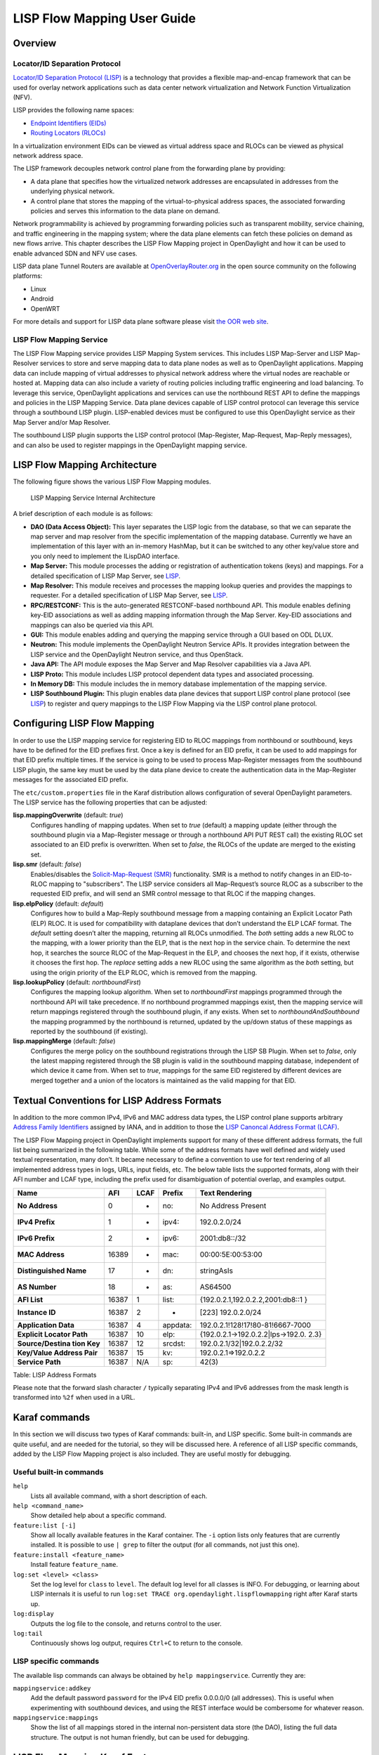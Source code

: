 LISP Flow Mapping User Guide
============================

Overview
--------

Locator/ID Separation Protocol
~~~~~~~~~~~~~~~~~~~~~~~~~~~~~~

`Locator/ID Separation Protocol
(LISP) <http://tools.ietf.org/html/rfc6830>`__ is a technology that
provides a flexible map-and-encap framework that can be used for overlay
network applications such as data center network virtualization and
Network Function Virtualization (NFV).

LISP provides the following name spaces:

-  `Endpoint Identifiers
   (EIDs) <http://tools.ietf.org/html/rfc6830#page-6>`__

-  `Routing Locators
   (RLOCs) <http://tools.ietf.org/html/rfc6830#section-3>`__

In a virtualization environment EIDs can be viewed as virtual address
space and RLOCs can be viewed as physical network address space.

The LISP framework decouples network control plane from the forwarding
plane by providing:

-  A data plane that specifies how the virtualized network addresses are
   encapsulated in addresses from the underlying physical network.

-  A control plane that stores the mapping of the virtual-to-physical
   address spaces, the associated forwarding policies and serves this
   information to the data plane on demand.

Network programmability is achieved by programming forwarding policies
such as transparent mobility, service chaining, and traffic engineering
in the mapping system; where the data plane elements can fetch these
policies on demand as new flows arrive. This chapter describes the LISP
Flow Mapping project in OpenDaylight and how it can be used to enable
advanced SDN and NFV use cases.

LISP data plane Tunnel Routers are available at
`OpenOverlayRouter.org <http://www.openoverlayrouter.org/>`__ in the open source community on
the following platforms:

-  Linux

-  Android

-  OpenWRT

For more details and support for LISP data plane software please visit
`the OOR web site <http://www.openoverlayrouter.org/>`__.

LISP Flow Mapping Service
~~~~~~~~~~~~~~~~~~~~~~~~~

The LISP Flow Mapping service provides LISP Mapping System services.
This includes LISP Map-Server and LISP Map-Resolver services to store
and serve mapping data to data plane nodes as well as to OpenDaylight
applications. Mapping data can include mapping of virtual addresses to
physical network address where the virtual nodes are reachable or hosted
at. Mapping data can also include a variety of routing policies
including traffic engineering and load balancing. To leverage this
service, OpenDaylight applications and services can use the northbound
REST API to define the mappings and policies in the LISP Mapping
Service. Data plane devices capable of LISP control protocol can
leverage this service through a southbound LISP plugin. LISP-enabled
devices must be configured to use this OpenDaylight service as their Map
Server and/or Map Resolver.

The southbound LISP plugin supports the LISP control protocol
(Map-Register, Map-Request, Map-Reply messages), and can also be used to
register mappings in the OpenDaylight mapping service.

LISP Flow Mapping Architecture
------------------------------

The following figure shows the various LISP Flow Mapping modules.

.. figure:: ./images/ODL_lfm_Be_component.jpg
   :alt: LISP Mapping Service Internal Architecture

   LISP Mapping Service Internal Architecture

A brief description of each module is as follows:

-  **DAO (Data Access Object):** This layer separates the LISP logic
   from the database, so that we can separate the map server and map
   resolver from the specific implementation of the mapping database.
   Currently we have an implementation of this layer with an in-memory
   HashMap, but it can be switched to any other key/value store and you
   only need to implement the ILispDAO interface.

-  **Map Server:** This module processes the adding or registration of
   authentication tokens (keys) and mappings. For a detailed
   specification of LISP Map Server, see
   `LISP <http://tools.ietf.org/search/rfc6830>`__.

-  **Map Resolver:** This module receives and processes the mapping
   lookup queries and provides the mappings to requester. For a detailed
   specification of LISP Map Server, see
   `LISP <http://tools.ietf.org/search/rfc6830>`__.

-  **RPC/RESTCONF:** This is the auto-generated RESTCONF-based
   northbound API. This module enables defining key-EID associations as
   well as adding mapping information through the Map Server. Key-EID
   associations and mappings can also be queried via this API.

-  **GUI:** This module enables adding and querying the mapping service
   through a GUI based on ODL DLUX.

-  **Neutron:** This module implements the OpenDaylight Neutron Service
   APIs. It provides integration between the LISP service and the
   OpenDaylight Neutron service, and thus OpenStack.

-  **Java API:** The API module exposes the Map Server and Map Resolver
   capabilities via a Java API.

-  **LISP Proto:** This module includes LISP protocol dependent data
   types and associated processing.

-  **In Memory DB:** This module includes the in memory database
   implementation of the mapping service.

-  **LISP Southbound Plugin:** This plugin enables data plane devices
   that support LISP control plane protocol (see
   `LISP <http://tools.ietf.org/search/rfc6830>`__) to register and
   query mappings to the LISP Flow Mapping via the LISP control plane
   protocol.

Configuring LISP Flow Mapping
-----------------------------

In order to use the LISP mapping service for registering EID to RLOC
mappings from northbound or southbound, keys have to be defined for the
EID prefixes first. Once a key is defined for an EID prefix, it can be
used to add mappings for that EID prefix multiple times. If the service
is going to be used to process Map-Register messages from the southbound
LISP plugin, the same key must be used by the data plane device to
create the authentication data in the Map-Register messages for the
associated EID prefix.

The ``etc/custom.properties`` file in the Karaf distribution allows
configuration of several OpenDaylight parameters. The LISP service has
the following properties that can be adjusted:

**lisp.mappingOverwrite** (default: *true*)
    Configures handling of mapping updates. When set to *true* (default)
    a mapping update (either through the southbound plugin via a
    Map-Register message or through a northbound API PUT REST call) the
    existing RLOC set associated to an EID prefix is overwritten. When
    set to *false*, the RLOCs of the update are merged to the existing
    set.

**lisp.smr** (default: *false*)
    Enables/disables the `Solicit-Map-Request
    (SMR) <http://tools.ietf.org/html/rfc6830#section-6.6.2>`__
    functionality. SMR is a method to notify changes in an EID-to-RLOC
    mapping to "subscribers". The LISP service considers all
    Map-Request’s source RLOC as a subscriber to the requested EID
    prefix, and will send an SMR control message to that RLOC if the
    mapping changes.

**lisp.elpPolicy** (default: *default*)
    Configures how to build a Map-Reply southbound message from a
    mapping containing an Explicit Locator Path (ELP) RLOC. It is used
    for compatibility with dataplane devices that don’t understand the
    ELP LCAF format. The *default* setting doesn’t alter the mapping,
    returning all RLOCs unmodified. The *both* setting adds a new RLOC
    to the mapping, with a lower priority than the ELP, that is the next
    hop in the service chain. To determine the next hop, it searches the
    source RLOC of the Map-Request in the ELP, and chooses the next hop,
    if it exists, otherwise it chooses the first hop. The *replace*
    setting adds a new RLOC using the same algorithm as the *both*
    setting, but using the origin priority of the ELP RLOC, which is
    removed from the mapping.

**lisp.lookupPolicy** (default: *northboundFirst*)
    Configures the mapping lookup algorithm. When set to
    *northboundFirst* mappings programmed through the northbound API
    will take precedence. If no northbound programmed mappings exist,
    then the mapping service will return mappings registered through the
    southbound plugin, if any exists. When set to
    *northboundAndSouthbound* the mapping programmed by the northbound
    is returned, updated by the up/down status of these mappings as
    reported by the southbound (if existing).

**lisp.mappingMerge** (default: *false*)
    Configures the merge policy on the southbound registrations through
    the LISP SB Plugin. When set to *false*, only the latest mapping
    registered through the SB plugin is valid in the southbound mapping
    database, independent of which device it came from. When set to
    *true*, mappings for the same EID registered by different devices
    are merged together and a union of the locators is maintained as the
    valid mapping for that EID.

Textual Conventions for LISP Address Formats
--------------------------------------------

In addition to the more common IPv4, IPv6 and MAC address data types,
the LISP control plane supports arbitrary `Address Family
Identifiers <http://www.iana.org/assignments/address-family-numbers>`__
assigned by IANA, and in addition to those the `LISP Canoncal Address
Format (LCAF) <https://tools.ietf.org/html/draft-ietf-lisp-lcaf>`__.

The LISP Flow Mapping project in OpenDaylight implements support for
many of these different address formats, the full list being summarized
in the following table. While some of the address formats have well
defined and widely used textual representation, many don’t. It became
necessary to define a convention to use for text rendering of all
implemented address types in logs, URLs, input fields, etc. The below
table lists the supported formats, along with their AFI number and LCAF
type, including the prefix used for disambiguation of potential overlap,
and examples output.

+------------------+----------+----------+----------+----------------------------------+
| Name             | AFI      | LCAF     | Prefix   | Text Rendering                   |
+==================+==========+==========+==========+==================================+
| **No Address**   | 0        | -        | no:      | No Address Present               |
+------------------+----------+----------+----------+----------------------------------+
| **IPv4 Prefix**  | 1        | -        | ipv4:    | 192.0.2.0/24                     |
+------------------+----------+----------+----------+----------------------------------+
| **IPv6 Prefix**  | 2        | -        | ipv6:    | 2001:db8::/32                    |
+------------------+----------+----------+----------+----------------------------------+
| **MAC Address**  | 16389    | -        | mac:     | 00:00:5E:00:53:00                |
+------------------+----------+----------+----------+----------------------------------+
| **Distinguished  | 17       | -        | dn:      | stringAsIs                       |
| Name**           |          |          |          |                                  |
+------------------+----------+----------+----------+----------------------------------+
| **AS Number**    | 18       | -        | as:      | AS64500                          |
+------------------+----------+----------+----------+----------------------------------+
| **AFI List**     | 16387    | 1        | list:    | {192.0.2.1,192.0.2.2,2001:db8::1 |
|                  |          |          |          | }                                |
+------------------+----------+----------+----------+----------------------------------+
| **Instance ID**  | 16387    | 2        | -        | [223] 192.0.2.0/24               |
+------------------+----------+----------+----------+----------------------------------+
| **Application    | 16387    | 4        | appdata: | 192.0.2.1!128!17!80-81!6667-7000 |
| Data**           |          |          |          |                                  |
+------------------+----------+----------+----------+----------------------------------+
| **Explicit       | 16387    | 10       | elp:     | {192.0.2.1→192.0.2.2\|lps→192.0. |
| Locator Path**   |          |          |          | 2.3}                             |
+------------------+----------+----------+----------+----------------------------------+
| **Source/Destina | 16387    | 12       | srcdst:  | 192.0.2.1/32\|192.0.2.2/32       |
| tion             |          |          |          |                                  |
| Key**            |          |          |          |                                  |
+------------------+----------+----------+----------+----------------------------------+
| **Key/Value      | 16387    | 15       | kv:      | 192.0.2.1⇒192.0.2.2              |
| Address Pair**   |          |          |          |                                  |
+------------------+----------+----------+----------+----------------------------------+
| **Service Path** | 16387    | N/A      | sp:      | 42(3)                            |
+------------------+----------+----------+----------+----------------------------------+

Table: LISP Address Formats

Please note that the forward slash character ``/`` typically separating
IPv4 and IPv6 addresses from the mask length is transformed into ``%2f``
when used in a URL.

Karaf commands
--------------

In this section we will discuss two types of Karaf commands: built-in,
and LISP specific. Some built-in commands are quite useful, and are
needed for the tutorial, so they will be discussed here. A reference of
all LISP specific commands, added by the LISP Flow Mapping project is
also included. They are useful mostly for debugging.

Useful built-in commands
~~~~~~~~~~~~~~~~~~~~~~~~

``help``
    Lists all available command, with a short description of each.

``help <command_name>``
    Show detailed help about a specific command.

``feature:list [-i]``
    Show all locally available features in the Karaf container. The
    ``-i`` option lists only features that are currently installed. It
    is possible to use ``| grep`` to filter the output (for all
    commands, not just this one).

``feature:install <feature_name>``
    Install feature ``feature_name``.

``log:set <level> <class>``
    Set the log level for ``class`` to ``level``. The default log level
    for all classes is INFO. For debugging, or learning about LISP
    internals it is useful to run
    ``log:set TRACE org.opendaylight.lispflowmapping`` right after Karaf
    starts up.

``log:display``
    Outputs the log file to the console, and returns control to the
    user.

``log:tail``
    Continuously shows log output, requires ``Ctrl+C`` to return to the
    console.

LISP specific commands
~~~~~~~~~~~~~~~~~~~~~~

The available lisp commands can always be obtained by
``help mappingservice``. Currently they are:

``mappingservice:addkey``
    Add the default password ``password`` for the IPv4 EID prefix
    0.0.0.0/0 (all addresses). This is useful when experimenting with
    southbound devices, and using the REST interface would be combersome
    for whatever reason.

``mappingservice:mappings``
    Show the list of all mappings stored in the internal non-persistent
    data store (the DAO), listing the full data structure. The output is
    not human friendly, but can be used for debugging.

LISP Flow Mapping Karaf Features
--------------------------------

LISP Flow Mapping has the following Karaf features that can be installed
from the Karaf console:

``odl-lispflowmapping-msmr``
    This includes the core features required to use the LISP Flow
    Mapping Service such as mapping service and the LISP southbound
    plugin.

``odl-lispflowmapping-ui``
    This includes the GUI module for the LISP Mapping Service.

``odl-lispflowmapping-neutron``
    This is the experimental Neutron provider module for LISP mapping
    service.

Tutorials
---------

This section provides a tutorial demonstrating various features in this
service.

Creating a LISP overlay
~~~~~~~~~~~~~~~~~~~~~~~

This section provides instructions to set up a LISP network of three
nodes (one "client" node and two "server" nodes) using OOR as data
plane LISP nodes and the LISP Flow Mapping project from OpenDaylight as
the LISP programmable mapping system for the LISP network.

Overview
^^^^^^^^

The steps shown below will demonstrate setting up a LISP network between
a client and two servers, then performing a failover between the two
"server" nodes.

Prerequisites
^^^^^^^^^^^^^

-  **OpenDaylight Boron**

-  **The Postman Chrome App**: the most convenient way to follow along
   this tutorial is to use the `Postman Chrome
   App <https://chrome.google.com/webstore/detail/postman/fhbjgbiflinjbdggehcddcbncdddomop?hl=en>`__
   to edit and send the requests. The project git repository hosts a
   collection of the requests that are used in this tutorial in the
   ``resources/tutorial/Beryllium_Tutorial.json.postman_collection``
   file. You can import this file to Postman by clicking *Import* at the
   top, choosing *Download from link* and then entering the following
   URL:
   ``https://git.opendaylight.org/gerrit/gitweb?p=lispflowmapping.git;a=blob_plain;f=resources/tutorial/Beryllium_Tutorial.json.postman_collection;hb=refs/heads/stable/boron``.
   Alternatively, you can save the file on your machine, or if you have
   the repository checked out, you can import from there. You will need
   to create a new Postman Environment and define some variables within:
   ``controllerHost`` set to the hostname or IP address of the machine
   running the ODL instance, and ``restconfPort`` to 8181, if you didn’t
   modify the default controller settings.

-  **OOR version 1.0 or later** The README.md lists the dependencies needed
   to build it from source.

-  **A virtualization platform**

Target Environment
^^^^^^^^^^^^^^^^^^

The three LISP data plane nodes and the LISP mapping system are assumed
to be running in Linux virtual machines, which have the ``eth0``
interface in NAT mode to allow outside internet access and ``eth1``
connected to a host-only network, with the following IP addresses
(please adjust configuration files, JSON examples, etc. accordingly if
you’re using another addressing scheme):

+--------------------------+--------------------------+--------------------------+
| Node                     | Node Type                | IP Address               |
+==========================+==========================+==========================+
| **controller**           | OpenDaylight             | 192.168.16.11            |
+--------------------------+--------------------------+--------------------------+
| **client**               | OOR                      | 192.168.16.30            |
+--------------------------+--------------------------+--------------------------+
| **server1**              | OOR                      | 192.168.16.31            |
+--------------------------+--------------------------+--------------------------+
| **server2**              | OOR                      | 192.168.16.32            |
+--------------------------+--------------------------+--------------------------+
| **service-node**         | OOR                      | 192.168.16.33            |
+--------------------------+--------------------------+--------------------------+

Table: Nodes in the tutorial

.. note::

    While the tutorial uses OOR as the data plane, it could be any
    LISP-enabled hardware or software router (commercial/open source).

Instructions
^^^^^^^^^^^^

The below steps use the command line tool cURL to talk to the LISP Flow
Mapping RPC REST API. This is so that you can see the actual request
URLs and body content on the page.

1.  Install and run OpenDaylight Boron release on the controller VM.
    Please follow the general OpenDaylight Boron Installation Guide
    for this step. Once the OpenDaylight controller is running install
    the *odl-lispflowmapping-msmr* feature from the Karaf CLI:

    ::

        feature:install odl-lispflowmapping-msmr

    It takes quite a while to load and initialize all features and their
    dependencies. It’s worth running the command ``log:tail`` in the
    Karaf console to see when the log output is winding down, and
    continue with the tutorial after that.

2.  Install OOR on the **client**, **server1**, **server2**, and
    **service-node** VMs following the installation instructions `from
    the OOR README
    file <https://github.com/OpenOverlayRouter/oor#software-prerequisites>`__.

3.  Configure the OOR installations from the previous step. Take a look
    at the ``oor.conf.example`` to get a general idea of the structure
    of the conf file. First, check if the file ``/etc/oor.conf`` exists.
    If the file doesn't exist, create the file ``/etc/oor.conf``. Set the
    EID in ``/etc/oor.conf`` file from the IP address space selected
    for your virtual/LISP network. In this tutorial the EID of the
    **client** is set to 1.1.1.1/32, and that of **server1** and
    **server2** to 2.2.2.2/32.

4.  Set the RLOC interface to ``eth1`` in each ``oor.conf`` file. LISP
    will determine the RLOC (IP address of the corresponding VM) based
    on this interface.

5.  Set the Map-Resolver address to the IP address of the
    **controller**, and on the **client** the Map-Server too. On
    **server1** and **server2** set the Map-Server to something else, so
    that it doesn’t interfere with the mappings on the controller, since
    we’re going to program them manually.

6.  Modify the "key" parameter in each ``oor.conf`` file to a
    key/password of your choice (*password* in this tutorial).

    .. note::

        The ``resources/tutorial`` directory in the *stable/boron*
        branch of the project git repository has the files used in the
        tutorial `checked
        in (will be updated) <https://git.opendaylight.org/gerrit/gitweb?p=lispflowmapping.git;a=tree;f=resources/tutorial;hb=refs/heads/stable/boron>`__,
        so you can just copy the files to ``/etc/oor.conf`` on the
        respective VMs. You will also find the JSON files referenced
        below in the same directory.

7.  Define a key and EID prefix association in OpenDaylight using the
    RPC REST API for the **client** EID (1.1.1.1/32) to allow
    registration from the southbound. Since the mappings for the server
    EID will be configured from the REST API, no such association is
    necessary. Run the below command on the **controller** (or any
    machine that can reach **controller**, by replacing *localhost* with
    the IP address of **controller**).

    ::

        curl -u "admin":"admin" -H "Content-type: application/json" -X PUT \
            http://localhost:8181/restconf/config/odl-mappingservice:mapping-database/virtual-network-identifier/0/authentication-key/ipv4:1.1.1.1%2f32/ \
            --data @add-key.json

    where the content of the *add-key.json* file is the following:

    .. code:: json

        {
            "authentication-key": {
                "eid-uri": "ipv4:1.1.1.1/32",
                "eid": {
                    "address-type": "ietf-lisp-address-types:ipv4-prefix-afi",
                    "ipv4-prefix": "1.1.1.1/32"
                },
                "mapping-authkey": {
                    "key-string": "password",
                    "key-type": 1
                }
            }
        }

8.  Verify that the key is added properly by requesting the following
    URL:

    ::

        curl -u "admin":"admin" -H "Content-type: application/json" -X GET \
            http://localhost:8181/restconf/config/odl-mappingservice:mapping-database/virtual-network-identifier/0/authentication-key/ipv4:1.1.1.1%2f32/

    The output the above invocation should look like this:

    .. code:: json

        {
            "authentication-key":[
                {
                    "eid-uri":"ipv4:1.1.1.1/32",
                    "eid":{
                        "ipv4-prefix":"1.1.1.1/32",
                        "address-type":"ietf-lisp-address-types:ipv4-prefix-afi"
                    },
                    "mapping-authkey":{
                        "key-string":"password"
                        ,"key-type":1
                    }
                }
            ]
        }

9.  Run the ``oor`` OOR daemon on all VMs:

    ::

        oor -f /etc/oor.conf

    For more information on accessing OOR logs, take a look at
    `OOR README <https://github.com/OpenOverlayRouter/oor#readme>`__
10. The **client** OOR node should now register its EID-to-RLOC
    mapping in OpenDaylight. To verify you can lookup the corresponding
    EIDs via the REST API

    ::

        curl -u "admin":"admin" -H "Content-type: application/json" -X GET \
            http://localhost:8181/restconf/config/odl-mappingservice:mapping-database/virtual-network-identifier/0/mapping/ipv4:1.1.1.1%2f32/southbound/

    An alternative way for retrieving mappings from ODL using the
    southbound interface is using the
    ```lig`` <https://github.com/davidmeyer/lig>`__ open source tool.

11. Register the EID-to-RLOC mapping of the server EID 2.2.2.2/32 to the
    controller, pointing to **server1** and **server2** with a higher
    priority for **server1**

    ::

        curl -u "admin":"admin" -H "Content-type: application/json" -X PUT \
            http://localhost:8181/restconf/config/odl-mappingservice:mapping-database/virtual-network-identifier/0/mapping/ipv4:2.2.2.2%2f32/northbound/ \
            --data @mapping.json

    where the *mapping.json* file looks like this:

    .. code:: json

        {
            "mapping": {
                "eid-uri": "ipv4:2.2.2.2/32",
                "origin": "northbound",
                "mapping-record": {
                    "recordTtl": 1440,
                    "action": "NoAction",
                    "authoritative": true,
                    "eid": {
                        "address-type": "ietf-lisp-address-types:ipv4-prefix-afi",
                        "ipv4-prefix": "2.2.2.2/32"
                    },
                    "LocatorRecord": [
                        {
                            "locator-id": "server1",
                            "priority": 1,
                            "weight": 1,
                            "multicastPriority": 255,
                            "multicastWeight": 0,
                            "localLocator": true,
                            "rlocProbed": false,
                            "routed": true,
                            "rloc": {
                                "address-type": "ietf-lisp-address-types:ipv4-afi",
                                "ipv4": "192.168.16.31"
                            }
                        },
                        {
                            "locator-id": "server2",
                            "priority": 2,
                            "weight": 1,
                            "multicastPriority": 255,
                            "multicastWeight": 0,
                            "localLocator": true,
                            "rlocProbed": false,
                            "routed": true,
                            "rloc": {
                                "address-type": "ietf-lisp-address-types:ipv4-afi",
                                "ipv4": "192.168.16.32"
                            }
                        }
                    ]
                }
            }
        }

    Here the priority of the second RLOC (192.168.16.32 - **server2**)
    is 2, a higher numeric value than the priority of 192.168.16.31,
    which is 1. This policy is saying that **server1** is preferred to
    **server2** for reaching EID 2.2.2.2/32. Note that lower priority
    value has higher preference in LISP.

12. Verify the correct registration of the 2.2.2.2/32 EID:

    ::

        curl -u "admin":"admin" -H "Content-type: application/json" -X GET \
            http://localhost:8181/restconf/config/odl-mappingservice:mapping-database/virtual-network-identifier/0/mapping/ipv4:2.2.2.2%2f32/northbound/

13. Now the LISP network is up. To verify, log into the **client** VM
    and ping the server EID:

    ::

        ping 2.2.2.2

14. Let’s test fail-over now. Suppose you had a service on **server1**
    which became unavailable, but **server1** itself is still reachable.
    LISP will not automatically fail over, even if the mapping for
    2.2.2.2/32 has two locators, since both locators are still reachable
    and uses the one with the higher priority (lowest priority value).
    To force a failover, we need to set the priority of **server2** to a
    lower value. Using the file mapping.json above, swap the priority
    values between the two locators (lines 14 and 28 in *mapping.json*)
    and repeat the request from step 11. You can also repeat step 12 to
    see if the mapping is correctly registered. If you leave the ping
    on, and monitor the traffic using wireshark, you can see that the
    ping traffic to 2.2.2.2 will be diverted from the **server1** RLOC
    to the **server2** RLOC.

    With the default OpenDaylight configuration the failover should be
    near instantaneous (we observed 3 lost pings in the worst case),
    because of the LISP `Solicit-Map-Request (SMR)
    mechanism <http://tools.ietf.org/html/rfc6830#section-6.6.2>`__ that
    can ask a LISP data plane element to update its mapping for a
    certain EID (enabled by default). It is controlled by the
    ``lisp.smr`` variable in ``etc/custom.porperties``. When enabled,
    any mapping change from the RPC interface will trigger an SMR packet
    to all data plane elements that have requested the mapping in the
    last 24 hours (this value was chosen because it’s the default TTL of
    Cisco IOS xTR mapping registrations). If disabled, ITRs keep their
    mappings until the TTL specified in the Map-Reply expires.

15. To add a service chain into the path from the client to the server,
    we can use an Explicit Locator Path, specifying the **service-node**
    as the first hop and **server1** (or **server2**) as the second hop.
    The following will achieve that:

    ::

        curl -u "admin":"admin" -H "Content-type: application/json" -X PUT \
            http://localhost:8181/restconf/config/odl-mappingservice:mapping-database/virtual-network-identifier/0/mapping/ipv4:2.2.2.2%2f32/northbound/ \
            --data @elp.json

    where the *elp.json* file is as follows:

    .. code:: json

        {
            "mapping": {
                "eid-uri": "ipv4:2.2.2.2/32",
                "origin": "northbound",
                "mapping-record": {
                    "recordTtl": 1440,
                    "action": "NoAction",
                    "authoritative": true,
                    "eid": {
                        "address-type": "ietf-lisp-address-types:ipv4-prefix-afi",
                        "ipv4-prefix": "2.2.2.2/32"
                    },
                    "LocatorRecord": [
                        {
                            "locator-id": "ELP",
                            "priority": 1,
                            "weight": 1,
                            "multicastPriority": 255,
                            "multicastWeight": 0,
                            "localLocator": true,
                            "rlocProbed": false,
                            "routed": true,
                            "rloc": {
                                "address-type": "ietf-lisp-address-types:explicit-locator-path-lcaf",
                                "explicit-locator-path": {
                                    "hop": [
                                        {
                                            "hop-id": "service-node",
                                            "address": "192.168.16.33",
                                            "lrs-bits": "strict"
                                        },
                                        {
                                            "hop-id": "server1",
                                            "address": "192.168.16.31",
                                            "lrs-bits": "strict"
                                        }
                                    ]
                                }
                            }
                        }
                    ]
                }
            }
        }

    After the mapping for 2.2.2.2/32 is updated with the above, the ICMP
    traffic from **client** to **server1** will flow through the
    **service-node**. You can confirm this in the OOR logs, or by
    sniffing the traffic on either the **service-node** or **server1**.
    Note that service chains are unidirectional, so unless another ELP
    mapping is added for the return traffic, packets will go from
    **server1** to **client** directly.

16. Suppose the **service-node** is actually a firewall, and traffic is
    diverted there to support access control lists (ACLs). In this
    tutorial that can be emulated by using ``iptables`` firewall rules
    in the **service-node** VM. To deny traffic on the service chain
    defined above, the following rule can be added:

    ::

        iptables -A OUTPUT --dst 192.168.16.31 -j DROP

    The ping from the **client** should now have stopped.

    In this case the ACL is done on the destination RLOC. There is an
    effort underway in the OOR community to allow filtering on EIDs,
    which is the more logical place to apply ACLs.

17. To delete the rule and restore connectivity on the service chain,
    delete the ACL by issuing the following command:

    ::

        iptables -D OUTPUT --dst 192.168.16.31 -j DROP

    which should restore connectivity.

LISP Flow Mapping Support
-------------------------

For support the lispflowmapping project can be reached by emailing the
developer mailing list: lispflowmapping-dev@lists.opendaylight.org or on
the #opendaylight-lispflowmapping IRC channel on irc.freenode.net.

Additional information is also available on the `Lisp Flow Mapping
wiki <https://wiki.opendaylight.org/view/OpenDaylight_Lisp_Flow_Mapping:Main>`__

Clustering in LISP Flow Mapping
-------------------------------

Documentation regarding setting up a 3-node OpenDaylight cluster is
described at following `odl wiki
page <https://wiki.opendaylight.org/view/Running_and_testing_an_OpenDaylight_Cluster#Three-node_cluster>`__.

To turn on clustering in LISP Flow Mapping it is necessary:

-  run script **deploy.py** script. This script is in
   `integration-test <https://git.opendaylight.org/gerrit/integration/test>`__
   project placed at *tools/clustering/cluster-deployer/deploy.py*. A
   whole deploy.py command can looks like:

.. raw:: html

   <div class="informalexample">

| {path\_to\_integration\_test\_project}/tools/clustering/cluster-deployer/**deploy.py**
| --**distribution** {path\_to\_distribution\_in\_zip\_format}
| --**rootdir** {dir\_at\_remote\_host\_where\_copy\_odl\_distribution}
| --**hosts** {ip1},{ip2},{ip3}
| --**clean**
| --**template** lispflowmapping
| --**rf** 3
| --**user** {user\_name\_of\_remote\_hosts}
| --**password** {password\_to\_remote\_hosts}

.. raw:: html

   </div>

| Running this script will cause that specified **distribution** to be
  deployed to remote **hosts** specified through their IP adresses with
  using credentials (**user** and **password**). The distribution will
  be copied to specified **rootdir**. As part of the deployment, a
  **template** which contains a set of controller files which are
  different from standard ones. In this case it is specified in
| *{path\_to\_integration\_test\_project}/tools/clustering/cluster-deployer/lispflowmapping*
  directory.
| Lispflowmapping templates are part of integration-test project. There
  are 5 template files:

-  akka.conf.template

-  jolokia.xml.template

-  module-shards.conf.template

-  modules.conf.template

-  org.apache.karaf.features.cfg.template

After copying the distribution, it is unzipped and started on all of
specified **hosts** in cluster aware manner.

Remarks
~~~~~~~

It is necessary to have:

-  **unzip** program installed on all of the host

-  set all remote hosts /etc/sudoers files to not **requiretty** (should
   only matter on debian hosts)

